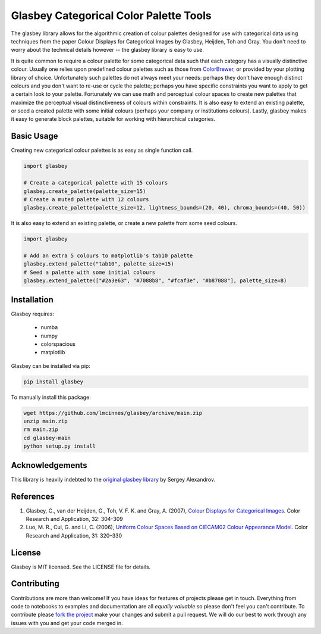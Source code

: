 
=======================================
Glasbey Categorical Color Palette Tools
=======================================

The glasbey library allows for the algorithmic creation of colour palettes designed for use with categorical data
using techniques from the paper Colour Displays for Categorical Images by Glasbey, Heijden, Toh and Gray. You don't
need to worry about the technical details however -- the glasbey library is easy to use.

It is quite common to require a colour palette for some categorical data such that each category has a visually
distinctive colour. Usually one relies upon predefined colour palettes such as those from
`ColorBrewer <https://colorbrewer2.org/#type=qualitative&scheme=Accent&n=3>`_, or provided by your plotting library of
choice. Unfortunately such palettes do not always meet your needs: perhaps they don't have enough distinct colours and
you don't want to re-use or cycle the palette; perhaps you have specific constraints you want to apply to get a
certain look to your palette. Fortunately we can use math and perceptual colour spaces to create new palettes that
maximize the perceptual visual distinctiveness of colours within constraints. It is also easy to extend an
existing palette, or seed a created palette with some initial colours (perhaps your company or institutions colours).
Lastly, glasbey makes it easy to generate block palettes, suitable for working with hierarchical categories.

-----------
Basic Usage
-----------

Creating new categorical colour palettes is as easy as single function call.

.. code:: python3

    import glasbey

    # Create a categorical palette with 15 colours
    glasbey.create_palette(palette_size=15)
    # Create a muted palette with 12 colours
    glasbey.create_palette(palette_size=12, lightness_bounds=(20, 40), chroma_bounds=(40, 50))

It is also easy to extend an existing palette, or create a new palette from some seed colours.

.. code:: python3

    import glasbey

    # Add an extra 5 colours to matplotlib's tab10 palette
    glasbey.extend_palette("tab10", palette_size=15)
    # Seed a palette with some initial colours
    glasbey.extend_palette(["#2a3e63", "#7088b8", "#fcaf3e", "#b87088"], palette_size=8)

------------
Installation
------------

Glasbey requires:

 * numba
 * numpy
 * colorspacious
 * matplotlib

Glasbey can be installed via pip:

.. code:: bash

    pip install glasbey

To manually install this package:

.. code:: bash

    wget https://github.com/lmcinnes/glasbey/archive/main.zip
    unzip main.zip
    rm main.zip
    cd glasbey-main
    python setup.py install

----------------
Acknowledgements
----------------

This library is heavily indebted to the `original glasbey library  <https://github.com/taketwo/glasbey>`_ by Sergey Alexandrov.

----------
References
----------

1) Glasbey, C., van der Heijden, G., Toh, V. F. K. and Gray, A. (2007),
   `Colour Displays for Categorical Images <http://onlinelibrary.wiley.com/doi/10.1002/col.20327/abstract>`_.
   Color Research and Application, 32: 304-309

2) Luo, M. R., Cui, G. and Li, C. (2006), `Uniform Colour Spaces Based on CIECAM02 Colour Appearance Model <http://onlinelibrary.wiley.com/doi/10.1002/col.20227/abstract>`_.
   Color Research and Application, 31: 320–330

-------
License
-------

Glasbey is MIT licensed. See the LICENSE file for details.

------------
Contributing
------------

Contributions are more than welcome! If you have ideas for features of projects please get in touch. Everything from
code to notebooks to examples and documentation are all *equally valuable* so please don't feel you can't contribute.
To contribute please `fork the project <https://github.com/lmcinnes/glasbey/issues#fork-destination-box>`_ make your
changes and submit a pull request. We will do our best to work through any issues with you and get your code merged in.